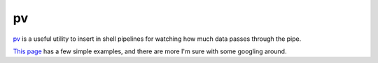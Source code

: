 ==
pv
==

`pv <http://ivarch.com/programs/pv.shtml>`_ is a useful utility to insert in
shell pipelines for watching how much data passes through the pipe.

`This page
<https://www.cyberciti.biz/open-source/command-line-hacks/pv-command-examples/>`_
has a few simple examples, and there are more I'm sure with some googling
around.
